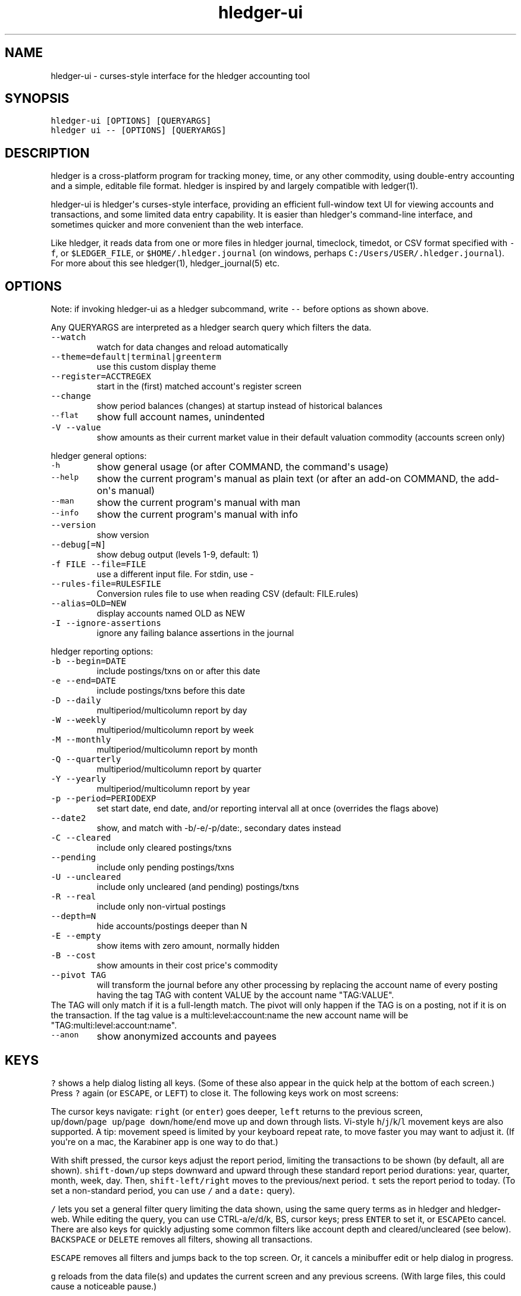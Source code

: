 
.TH "hledger\-ui" "1" "October 2016" "hledger\-ui 1.0" "hledger User Manuals"



.SH NAME
.PP
hledger\-ui \- curses\-style interface for the hledger accounting tool
.SH SYNOPSIS
.PP
\f[C]hledger\-ui\ [OPTIONS]\ [QUERYARGS]\f[]
.PD 0
.P
.PD
\f[C]hledger\ ui\ \-\-\ [OPTIONS]\ [QUERYARGS]\f[]
.SH DESCRIPTION
.PP
hledger is a cross\-platform program for tracking money, time, or any
other commodity, using double\-entry accounting and a simple, editable
file format.
hledger is inspired by and largely compatible with ledger(1).
.PP
hledger\-ui is hledger\[aq]s curses\-style interface, providing an
efficient full\-window text UI for viewing accounts and transactions,
and some limited data entry capability.
It is easier than hledger\[aq]s command\-line interface, and sometimes
quicker and more convenient than the web interface.
.PP
Like hledger, it reads data from one or more files in hledger journal,
timeclock, timedot, or CSV format specified with \f[C]\-f\f[], or
\f[C]$LEDGER_FILE\f[], or \f[C]$HOME/.hledger.journal\f[] (on windows,
perhaps \f[C]C:/Users/USER/.hledger.journal\f[]).
For more about this see hledger(1), hledger_journal(5) etc.
.SH OPTIONS
.PP
Note: if invoking hledger\-ui as a hledger subcommand, write
\f[C]\-\-\f[] before options as shown above.
.PP
Any QUERYARGS are interpreted as a hledger search query which filters
the data.
.TP
.B \f[C]\-\-watch\f[]
watch for data changes and reload automatically
.RS
.RE
.TP
.B \f[C]\-\-theme=default|terminal|greenterm\f[]
use this custom display theme
.RS
.RE
.TP
.B \f[C]\-\-register=ACCTREGEX\f[]
start in the (first) matched account\[aq]s register screen
.RS
.RE
.TP
.B \f[C]\-\-change\f[]
show period balances (changes) at startup instead of historical balances
.RS
.RE
.TP
.B \f[C]\-\-flat\f[]
show full account names, unindented
.RS
.RE
.TP
.B \f[C]\-V\ \-\-value\f[]
show amounts as their current market value in their default valuation
commodity (accounts screen only)
.RS
.RE
.PP
hledger general options:
.TP
.B \f[C]\-h\f[]
show general usage (or after COMMAND, the command\[aq]s usage)
.RS
.RE
.TP
.B \f[C]\-\-help\f[]
show the current program\[aq]s manual as plain text (or after an add\-on
COMMAND, the add\-on\[aq]s manual)
.RS
.RE
.TP
.B \f[C]\-\-man\f[]
show the current program\[aq]s manual with man
.RS
.RE
.TP
.B \f[C]\-\-info\f[]
show the current program\[aq]s manual with info
.RS
.RE
.TP
.B \f[C]\-\-version\f[]
show version
.RS
.RE
.TP
.B \f[C]\-\-debug[=N]\f[]
show debug output (levels 1\-9, default: 1)
.RS
.RE
.TP
.B \f[C]\-f\ FILE\ \-\-file=FILE\f[]
use a different input file.
For stdin, use \-
.RS
.RE
.TP
.B \f[C]\-\-rules\-file=RULESFILE\f[]
Conversion rules file to use when reading CSV (default: FILE.rules)
.RS
.RE
.TP
.B \f[C]\-\-alias=OLD=NEW\f[]
display accounts named OLD as NEW
.RS
.RE
.TP
.B \f[C]\-I\ \-\-ignore\-assertions\f[]
ignore any failing balance assertions in the journal
.RS
.RE
.PP
hledger reporting options:
.TP
.B \f[C]\-b\ \-\-begin=DATE\f[]
include postings/txns on or after this date
.RS
.RE
.TP
.B \f[C]\-e\ \-\-end=DATE\f[]
include postings/txns before this date
.RS
.RE
.TP
.B \f[C]\-D\ \-\-daily\f[]
multiperiod/multicolumn report by day
.RS
.RE
.TP
.B \f[C]\-W\ \-\-weekly\f[]
multiperiod/multicolumn report by week
.RS
.RE
.TP
.B \f[C]\-M\ \-\-monthly\f[]
multiperiod/multicolumn report by month
.RS
.RE
.TP
.B \f[C]\-Q\ \-\-quarterly\f[]
multiperiod/multicolumn report by quarter
.RS
.RE
.TP
.B \f[C]\-Y\ \-\-yearly\f[]
multiperiod/multicolumn report by year
.RS
.RE
.TP
.B \f[C]\-p\ \-\-period=PERIODEXP\f[]
set start date, end date, and/or reporting interval all at once
(overrides the flags above)
.RS
.RE
.TP
.B \f[C]\-\-date2\f[]
show, and match with \-b/\-e/\-p/date:, secondary dates instead
.RS
.RE
.TP
.B \f[C]\-C\ \-\-cleared\f[]
include only cleared postings/txns
.RS
.RE
.TP
.B \f[C]\-\-pending\f[]
include only pending postings/txns
.RS
.RE
.TP
.B \f[C]\-U\ \-\-uncleared\f[]
include only uncleared (and pending) postings/txns
.RS
.RE
.TP
.B \f[C]\-R\ \-\-real\f[]
include only non\-virtual postings
.RS
.RE
.TP
.B \f[C]\-\-depth=N\f[]
hide accounts/postings deeper than N
.RS
.RE
.TP
.B \f[C]\-E\ \-\-empty\f[]
show items with zero amount, normally hidden
.RS
.RE
.TP
.B \f[C]\-B\ \-\-cost\f[]
show amounts in their cost price\[aq]s commodity
.RS
.RE
.TP
.B \f[C]\-\-pivot\ TAG\f[]
will transform the journal before any other processing by replacing the
account name of every posting having the tag TAG with content VALUE by
the account name "TAG:VALUE".
.RS
.RE
The TAG will only match if it is a full\-length match.
The pivot will only happen if the TAG is on a posting, not if it is on
the transaction.
If the tag value is a multi:level:account:name the new account name will
be "TAG:multi:level:account:name".
.RS
.RE
.TP
.B \f[C]\-\-anon\f[]
show anonymized accounts and payees
.RS
.RE
.SH KEYS
.PP
\f[C]?\f[] shows a help dialog listing all keys.
(Some of these also appear in the quick help at the bottom of each
screen.) Press \f[C]?\f[] again (or \f[C]ESCAPE\f[], or \f[C]LEFT\f[])
to close it.
The following keys work on most screens:
.PP
The cursor keys navigate: \f[C]right\f[] (or \f[C]enter\f[]) goes
deeper, \f[C]left\f[] returns to the previous screen,
\f[C]up\f[]/\f[C]down\f[]/\f[C]page\ up\f[]/\f[C]page\ down\f[]/\f[C]home\f[]/\f[C]end\f[]
move up and down through lists.
Vi\-style \f[C]h\f[]/\f[C]j\f[]/\f[C]k\f[]/\f[C]l\f[] movement keys are
also supported.
A tip: movement speed is limited by your keyboard repeat rate, to move
faster you may want to adjust it.
(If you\[aq]re on a mac, the Karabiner app is one way to do that.)
.PP
With shift pressed, the cursor keys adjust the report period, limiting
the transactions to be shown (by default, all are shown).
\f[C]shift\-down/up\f[] steps downward and upward through these standard
report period durations: year, quarter, month, week, day.
Then, \f[C]shift\-left/right\f[] moves to the previous/next period.
\f[C]t\f[] sets the report period to today.
(To set a non\-standard period, you can use \f[C]/\f[] and a
\f[C]date:\f[] query).
.PP
\f[C]/\f[] lets you set a general filter query limiting the data shown,
using the same query terms as in hledger and hledger\-web.
While editing the query, you can use CTRL\-a/e/d/k, BS, cursor keys;
press \f[C]ENTER\f[] to set it, or \f[C]ESCAPE\f[]to cancel.
There are also keys for quickly adjusting some common filters like
account depth and cleared/uncleared (see below).
\f[C]BACKSPACE\f[] or \f[C]DELETE\f[] removes all filters, showing all
transactions.
.PP
\f[C]ESCAPE\f[] removes all filters and jumps back to the top screen.
Or, it cancels a minibuffer edit or help dialog in progress.
.PP
\f[C]g\f[] reloads from the data file(s) and updates the current screen
and any previous screens.
(With large files, this could cause a noticeable pause.)
.PP
\f[C]I\f[] toggles balance assertion checking.
Disabling balance assertions temporarily can be useful for
troubleshooting.
.PP
\f[C]a\f[] runs command\-line hledger\[aq]s add command, and reloads the
updated file.
This allows some basic data entry.
.PP
\f[C]E\f[] runs $HLEDGER_UI_EDITOR, or $EDITOR, or a default
(\f[C]emacsclient\ \-a\ ""\ \-nw\f[]) on the journal file.
With some editors (emacs, vi), the cursor will be positioned at the
current transaction when invoked from the register and transaction
screens, and at the error location (if possible) when invoked from the
error screen.
.PP
\f[C]q\f[] quits the application.
.PP
Additional screen\-specific keys are described below.
.SH SCREENS
.SS Accounts screen
.PP
This is normally the first screen displayed.
It lists accounts and their balances, like hledger\[aq]s balance
command.
By default, it shows all accounts and their latest ending balances
(including the balances of subaccounts).
if you specify a query on the command line, it shows just the matched
accounts and the balances from matched transactions.
.PP
Account names are normally indented to show the hierarchy (tree mode).
To see less detail, set a depth limit by pressing a number key,
\f[C]1\f[] to \f[C]9\f[].
\f[C]0\f[] shows even less detail, collapsing all accounts to a single
total.
\f[C]\-\f[] and \f[C]+\f[] (or \f[C]=\f[]) decrease and increase the
depth limit.
To remove the depth limit, set it higher than the maximum account depth,
or press \f[C]ESCAPE\f[].
.PP
\f[C]F\f[] toggles flat mode, in which accounts are shown as a flat
list, with their full names.
In this mode, account balances exclude subaccounts, except for accounts
at the depth limit (as with hledger\[aq]s balance command).
.PP
\f[C]H\f[] toggles between showing historical balances or period
balances.
Historical balances (the default) are ending balances at the end of the
report period, taking into account all transactions before that date
(filtered by the filter query if any), including transactions before the
start of the report period.
In other words, historical balances are what you would see on a bank
statement for that account (unless disturbed by a filter query).
Period balances ignore transactions before the report start date, so
they show the change in balance during the report period.
They are more useful eg when viewing a time log.
.PP
\f[C]C\f[] toggles cleared mode, in which uncleared transactions and
postings are not shown.
\f[C]U\f[] toggles uncleared mode, in which only uncleared
transactions/postings are shown.
.PP
\f[C]R\f[] toggles real mode, in which virtual postings are ignored.
.PP
\f[C]Z\f[] toggles nonzero mode, in which only accounts with nonzero
balances are shown (hledger\-ui shows zero items by default, unlike
command\-line hledger).
.PP
Press \f[C]right\f[] or \f[C]enter\f[] to view an account\[aq]s
transactions register.
.SS Register screen
.PP
This screen shows the transactions affecting a particular account, like
a check register.
Each line represents one transaction and shows:
.IP \[bu] 2
the other account(s) involved, in abbreviated form.
(If there are both real and virtual postings, it shows only the accounts
affected by real postings.)
.IP \[bu] 2
the overall change to the current account\[aq]s balance; positive for an
inflow to this account, negative for an outflow.
.IP \[bu] 2
the running historical total or period total for the current account,
after the transaction.
This can be toggled with \f[C]H\f[].
Similar to the accounts screen, the historical total is affected by
transactions (filtered by the filter query) before the report start
date, while the period total is not.
If the historical total is not disturbed by a filter query, it will be
the running historical balance you would see on a bank register for the
current account.
.PP
If the accounts screen was in tree mode, the register screen will
include transactions from both the current account and its subaccounts.
If the accounts screen was in flat mode, and a non\-depth\-clipped
account was selected, the register screen will exclude transactions from
subaccounts.
In other words, the register always shows the transactions responsible
for the period balance shown on the accounts screen.
As on the accounts screen, this can be toggled with \f[C]F\f[].
.PP
\f[C]C\f[] toggles cleared mode, in which uncleared transactions and
postings are not shown.
\f[C]U\f[] toggles uncleared mode, in which only uncleared
transactions/postings are shown.
.PP
\f[C]R\f[] toggles real mode, in which virtual postings are ignored.
.PP
\f[C]Z\f[] toggles nonzero mode, in which only transactions posting a
nonzero change are shown (hledger\-ui shows zero items by default,
unlike command\-line hledger).
.PP
Press \f[C]right\f[] (or \f[C]enter\f[]) to view the selected
transaction in detail.
.SS Transaction screen
.PP
This screen shows a single transaction, as a general journal entry,
similar to hledger\[aq]s print command and journal format
(hledger_journal(5)).
.PP
The transaction\[aq]s date(s) and any cleared flag, transaction code,
description, comments, along with all of its account postings are shown.
Simple transactions have two postings, but there can be more (or in
certain cases, fewer).
.PP
\f[C]up\f[] and \f[C]down\f[] will step through all transactions listed
in the previous account register screen.
In the title bar, the numbers in parentheses show your position within
that account register.
They will vary depending on which account register you came from
(remember most transactions appear in multiple account registers).
The #N number preceding them is the transaction\[aq]s position within
the complete unfiltered journal, which is a more stable id (at least
until the next reload).
.SS Error screen
.PP
This screen will appear if there is a problem, such as a parse error,
when you press g to reload.
Once you have fixed the problem, press g again to reload and resume
normal operation.
(Or, you can press escape to cancel the reload attempt.)
.SH ENVIRONMENT
.PP
\f[B]COLUMNS\f[] The screen width to use.
Default: the full terminal width.
.PP
\f[B]LEDGER_FILE\f[] The journal file path when not specified with
\f[C]\-f\f[].
Default: \f[C]~/.hledger.journal\f[] (on windows, perhaps
\f[C]C:/Users/USER/.hledger.journal\f[]).
.SH FILES
.PP
Reads data from one or more files in hledger journal, timeclock,
timedot, or CSV format specified with \f[C]\-f\f[], or
\f[C]$LEDGER_FILE\f[], or \f[C]$HOME/.hledger.journal\f[] (on windows,
perhaps \f[C]C:/Users/USER/.hledger.journal\f[]).
.SH BUGS
.PP
The need to precede options with \f[C]\-\-\f[] when invoked from hledger
is awkward.
.PP
\f[C]\-f\-\f[] doesn\[aq]t work (hledger\-ui can\[aq]t read from stdin).
.PP
\f[C]\-V\f[] affects only the accounts screen.
.PP
When you press \f[C]g\f[], the current and all previous screens are
regenerated, which may cause a noticeable pause.
Also there is no visual indication that this is in progress.
.PP
The register screen\[aq]s switching between historic balance and running
total based on query arguments may be confusing, and there is no column
heading to indicate which is being displayed.


.SH "REPORTING BUGS"
Report bugs at http://bugs.hledger.org
(or on the #hledger IRC channel or hledger mail list)

.SH AUTHORS
Simon Michael <simon@joyful.com> and contributors

.SH COPYRIGHT

Copyright (C) 2007-2016 Simon Michael.
.br
Released under GNU GPL v3 or later.

.SH SEE ALSO
hledger(1), hledger\-ui(1), hledger\-web(1), hledger\-api(1),
hledger_csv(5), hledger_journal(5), hledger_timeclock(5), hledger_timedot(5),
ledger(1)

http://hledger.org
